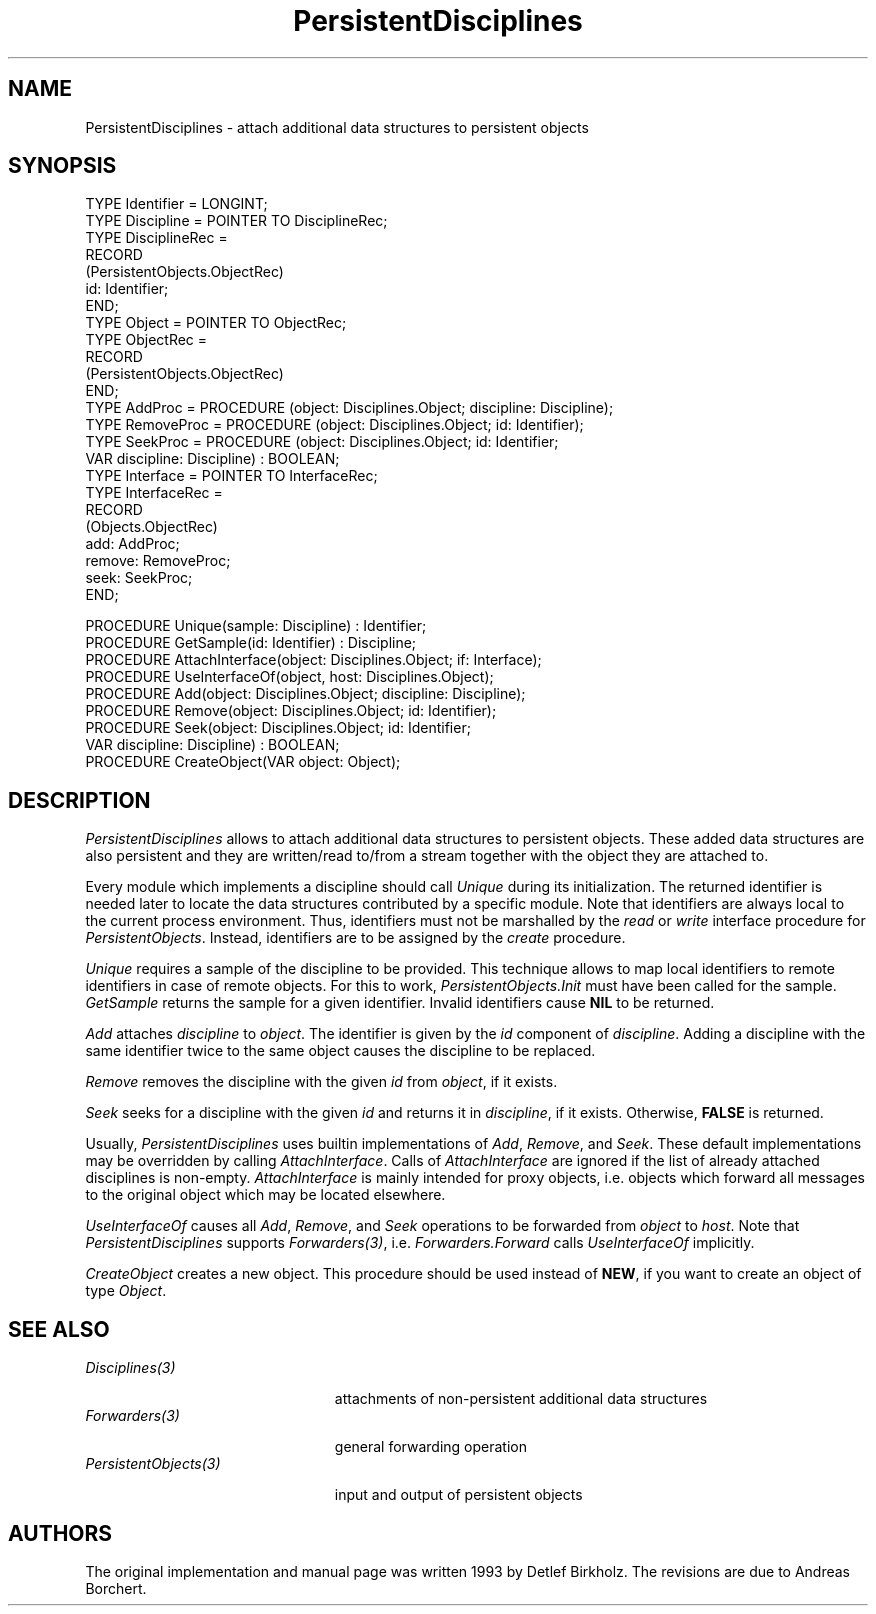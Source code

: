 .\" ---------------------------------------------------------------------------
.\" Ulm's Oberon System Documentation
.\" Copyright (C) 1989-1995 by University of Ulm, SAI, D-89069 Ulm, Germany
.\" ---------------------------------------------------------------------------
.\"    Permission is granted to make and distribute verbatim copies of this
.\" manual provided the copyright notice and this permission notice are
.\" preserved on all copies.
.\" 
.\"    Permission is granted to copy and distribute modified versions of
.\" this manual under the conditions for verbatim copying, provided also
.\" that the sections entitled "GNU General Public License" and "Protect
.\" Your Freedom--Fight `Look And Feel'" are included exactly as in the
.\" original, and provided that the entire resulting derived work is
.\" distributed under the terms of a permission notice identical to this
.\" one.
.\" 
.\"    Permission is granted to copy and distribute translations of this
.\" manual into another language, under the above conditions for modified
.\" versions, except that the sections entitled "GNU General Public
.\" License" and "Protect Your Freedom--Fight `Look And Feel'", and this
.\" permission notice, may be included in translations approved by the Free
.\" Software Foundation instead of in the original English.
.\" ---------------------------------------------------------------------------
.de Pg
.nf
.ie t \{\
.	sp 0.3v
.	ps 9
.	ft CW
.\}
.el .sp 1v
..
.de Pe
.ie t \{\
.	ps
.	ft P
.	sp 0.3v
.\}
.el .sp 1v
.fi
..
'\"----------------------------------------------------------------------------
.de Tb
.br
.nr Tw \w'\\$1MMM'
.in +\\n(Twu
..
.de Te
.in -\\n(Twu
..
.de Tp
.br
.ne 2v
.in -\\n(Twu
\fI\\$1\fP
.br
.in +\\n(Twu
.sp -1
..
'\"----------------------------------------------------------------------------
'\" Is [prefix]
'\" Ic capability
'\" If procname params [rtype]
'\" Ef
'\"----------------------------------------------------------------------------
.de Is
.br
.ie \\n(.$=1 .ds iS \\$1
.el .ds iS "
.nr I1 5
.nr I2 5
.in +\\n(I1
..
.de Ic
.sp .3
.in -\\n(I1
.nr I1 5
.nr I2 2
.in +\\n(I1
.ti -\\n(I1
If
\.I \\$1
\.B IN
\.IR caps :
.br
..
.de If
.ne 3v
.sp 0.3
.ti -\\n(I2
.ie \\n(.$=3 \fI\\$1\fP: \fBPROCEDURE\fP(\\*(iS\\$2) : \\$3;
.el \fI\\$1\fP: \fBPROCEDURE\fP(\\*(iS\\$2);
.br
..
.de Ef
.in -\\n(I1
.sp 0.3
..
'\"----------------------------------------------------------------------------
'\"	Strings - made in Ulm (tm 8/87)
'\"
'\"				troff or new nroff
'ds A \(:A
'ds O \(:O
'ds U \(:U
'ds a \(:a
'ds o \(:o
'ds u \(:u
'ds s \(ss
'\"
'\"     international character support
.ds ' \h'\w'e'u*4/10'\z\(aa\h'-\w'e'u*4/10'
.ds ` \h'\w'e'u*4/10'\z\(ga\h'-\w'e'u*4/10'
.ds : \v'-0.6m'\h'(1u-(\\n(.fu%2u))*0.13m+0.06m'\z.\h'0.2m'\z.\h'-((1u-(\\n(.fu%2u))*0.13m+0.26m)'\v'0.6m'
.ds ^ \\k:\h'-\\n(.fu+1u/2u*2u+\\n(.fu-1u*0.13m+0.06m'\z^\h'|\\n:u'
.ds ~ \\k:\h'-\\n(.fu+1u/2u*2u+\\n(.fu-1u*0.13m+0.06m'\z~\h'|\\n:u'
.ds C \\k:\\h'+\\w'e'u/4u'\\v'-0.6m'\\s6v\\s0\\v'0.6m'\\h'|\\n:u'
.ds v \\k:\(ah\\h'|\\n:u'
.ds , \\k:\\h'\\w'c'u*0.4u'\\z,\\h'|\\n:u'
'\"----------------------------------------------------------------------------
.ie t .ds St "\v'.3m'\s+2*\s-2\v'-.3m'
.el .ds St *
.de cC
.IP "\fB\\$1\fP"
..
'\"----------------------------------------------------------------------------
.de Op
.TP
.SM
.ie \\n(.$=2 .BI (+|\-)\\$1 " \\$2"
.el .B (+|\-)\\$1
..
.de Mo
.TP
.SM
.BI \\$1 " \\$2"
..
'\"----------------------------------------------------------------------------
.TH PersistentDisciplines 3 "Last change: 16 September 1996" "Release 0.5" "Ulm's Oberon System"
.SH NAME
PersistentDisciplines \- attach additional data structures to persistent
objects
.SH SYNOPSIS
.Pg
TYPE Identifier = LONGINT;
.sp 0.3
TYPE Discipline = POINTER TO DisciplineRec;
TYPE DisciplineRec =
   RECORD
      (PersistentObjects.ObjectRec)
      id: Identifier;
   END;
.sp 0.3
TYPE Object = POINTER TO ObjectRec;
TYPE ObjectRec =
   RECORD
      (PersistentObjects.ObjectRec)
   END;
.sp 0.3
TYPE AddProc = PROCEDURE (object: Disciplines.Object; discipline: Discipline);
TYPE RemoveProc = PROCEDURE (object: Disciplines.Object; id: Identifier);
TYPE SeekProc = PROCEDURE (object: Disciplines.Object; id: Identifier;
                           VAR discipline: Discipline) : BOOLEAN;
TYPE Interface = POINTER TO InterfaceRec;
TYPE InterfaceRec =
   RECORD
      (Objects.ObjectRec)
      add: AddProc;
      remove: RemoveProc;
      seek: SeekProc;
   END;
.sp 0.7
PROCEDURE Unique(sample: Discipline) : Identifier;
PROCEDURE GetSample(id: Identifier) : Discipline;
PROCEDURE AttachInterface(object: Disciplines.Object; if: Interface);
PROCEDURE UseInterfaceOf(object, host: Disciplines.Object);
.sp 0.3
PROCEDURE Add(object: Disciplines.Object; discipline: Discipline);
PROCEDURE Remove(object: Disciplines.Object; id: Identifier);
PROCEDURE Seek(object: Disciplines.Object; id: Identifier;
               VAR discipline: Discipline) : BOOLEAN;
.sp 0.3
PROCEDURE CreateObject(VAR object: Object);
.Pe
.SH DESCRIPTION
.I PersistentDisciplines
allows to attach additional data structures to 
persistent objects.
These added data structures are also persistent and they are written/read
to/from a stream together with the object they are attached to.
.PP
Every module which implements a discipline should
call \fIUnique\fP during its initialization.
The returned identifier is needed later to locate
the data structures contributed by a specific module.
Note that identifiers are always local to the current process environment.
Thus, identifiers must not be marshalled by the \fIread\fP or
\fIwrite\fP interface procedure for \fIPersistentObjects\fP.
Instead, identifiers are to be assigned by the \fIcreate\fP procedure.
.PP
\fIUnique\fP requires a sample of the discipline to be provided.
This technique allows to map local identifiers to remote identifiers
in case of remote objects.
For this to work, \fIPersistentObjects.Init\fP must have been
called for the sample.
\fIGetSample\fP returns the sample for a given identifier.
Invalid identifiers cause \fBNIL\fP to be returned.
.PP
.I Add
attaches \fIdiscipline\fP to \fIobject\fP.
The identifier is given by the \fIid\fP component of
\fIdiscipline\fP.
Adding a discipline with the same identifier twice
to the same object causes the discipline to be replaced.
.PP
.I Remove
removes the discipline with the given \fIid\fP from
\fIobject\fP, if it exists.
.PP
.I Seek
seeks for a discipline with the given \fIid\fP
and returns it in \fIdiscipline\fP, if it exists.
Otherwise, \fBFALSE\fP is returned.
.PP
Usually, \fIPersistentDisciplines\fP uses builtin implementations
of \fIAdd\fP, \fIRemove\fP, and \fISeek\fP.
These default implementations may be overridden by calling
\fIAttachInterface\fP.
Calls of \fIAttachInterface\fP are ignored if the list of
already attached disciplines is non-empty.
\fIAttachInterface\fP is mainly intended for proxy objects,
i.e. objects which forward all messages to the original object
which may be located elsewhere.
.PP
\fIUseInterfaceOf\fP causes all \fIAdd\fP, \fIRemove\fP,
and \fISeek\fP operations to be forwarded from \fIobject\fP
to \fIhost\fP.
Note that \fIPersistentDisciplines\fP supports
\fIForwarders(3)\fP,
i.e. \fIForwarders.Forward\fP calls \fIUseInterfaceOf\fP
implicitly.
.PP
.I CreateObject
creates a new object. This procedure should be used instead of \fBNEW\fP, if
you want to create an object of type \fIObject\fP.
.SH "SEE ALSO"
.Tb PersistentObjects(3)
.Tp Disciplines(3)
attachments of non-persistent additional data structures
.Tp Forwarders(3)
general forwarding operation
.Tp PersistentObjects(3)
input and output of persistent objects
.Te
.SH AUTHORS
The original implementation and manual page was written 1993
by Detlef Birkholz.
The revisions are due to Andreas Borchert.
.\" ---------------------------------------------------------------------------
.\" $Id: PersistentDisciplines.3,v 1.10 1996/09/16 16:49:42 borchert Exp $
.\" ---------------------------------------------------------------------------
.\" $Log: PersistentDisciplines.3,v $
.\" Revision 1.10  1996/09/16  16:49:42  borchert
.\" reference to PersistentObjects.Connect replaced by
.\" PersistentObjects.Init
.\"
.\" Revision 1.9  1995/03/20  08:42:37  borchert
.\" - support of persistent disciplines for extensions of Disciplines.Object
.\"   added
.\" - PersistentDisciplines supports now Forwarders
.\"
.\" Revision 1.8  1994/02/13  16:12:44  borchert
.\" note added that identifiers must not be marshalled by read/write if procs
.\"
.\" Revision 1.7  1994/02/13  11:36:26  borchert
.\" AttachInterface added
.\" Unique now gets a sample of the discipline which may be retrieved by
.\" GetSample
.\"
.\" Revision 1.6  1993/12/14  11:03:30  wbirkhol
.\" init procedure renamed to create procedure
.\"
.\" Revision 1.5  93/07/06  13:42:59  wbirkhol
.\" Adaption to the new Syntax of PersistentObjects, therefore all xxxObjData 
.\" and xxxDisciData procedures have been eliminated
.\" 
.\" Revision 1.4  93/06/22  16:41:49  wbirkhol
.\" typos corrected
.\" 
.\" Revision 1.1  93/05/18  11:56:47  borchert
.\" Initial revision
.\" 
.\" ---------------------------------------------------------------------------
